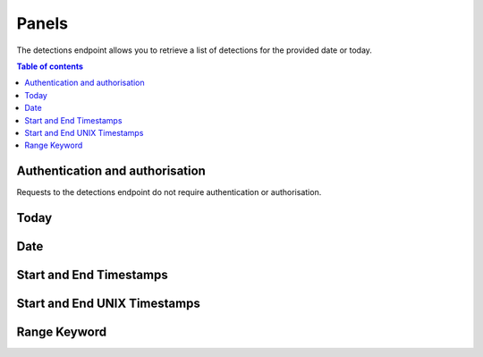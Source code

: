 Panels
==========

The detections endpoint allows you to retrieve a list of detections for the provided date or today.

.. contents:: Table of contents
    :local:
    :depth: 3

Authentication and authorisation
--------------------------------

Requests to the detections endpoint do not require authentication or authorisation.

Today
-----

.. http:get:: /api/v1/panels/today

    .. warning::

        This API call will be removed in a later update in favour of calling "/api/v1/panels?range=today"
    
    Retrieve all panel detections for the current date.

    **Example request**

    .. tabs::

        .. code-tab:: bash

            $ curl https://phishingreel.io/api/v1/panels/today

    **Example response**
    
    .. sourcecode:: json

        {
            "uuid": "d6f560a2-a7cb-443b-9b37-16a934ab85b8", 
            "detected": 1594939806, 
            "domain": "secure1.store.app.payment2145621.com.lepeutgoyangsay.com", 
            "phish": {
            "panel_url": "https://secure1.store.app.payment2145621.com.lepeutgoyangsay.com/admin/login.php", 
            "kit": "16Shop", 
            "emails": [
                "maling.missqueen@yandex.com", 
                "admin@16shop.us"
            ]
            }, 
            "host": {
            "ip": "146.148.71.186", 
            "asn": "15169", 
            "owner": "GOOGLE, US", 
            "country": "US"
            }, 
            "certificate": {
            "issued": 1594939559, 
            "ca": "ZeroSSL RSA Domain Secure Site CA", 
            "fingerprint": "46:CE:52:B8:E6:26:35:D8:DA:F5:F7:68:44:52:7A:B3:98:93:93:E0"
            }
        }


Date
----

.. http:get:: /api/v1/panels?date=<datestring>
    
    Retrieve all panel detections for the provided date in YYYYmmdd format.

    **Example request**

    .. tabs::

        .. code-tab:: bash

            $ curl https://phishingreel.io/api/v1/panels?date=20200705

Start and End Timestamps
------------------------

.. http:get:: /api/v1/panels?start=<timestamp>&end=<timestamp>

    Retrieve all panel detections for between the provided timestamps in YYYYmmdd-HHMMSS format.

    **Example request**

    .. tabs::

        .. code-tab:: bash

            $ curl https://phishingreel.io/api/v1/panels?start=20200723-000000&end=20200723-080000

Start and End UNIX Timestamps
-----------------------------

.. http:get:: /api/v1/panels?start=<unixtimestamp>&end=<unixtimestamp>

    Retrieve all panel detections for between the provided UNIX Epoch timestamps.

    **Example request**

    .. tabs::

        .. code-tab:: bash

            $ curl https://phishingreel.io/api/v1/panels?start=1595462400&end=1595491200

Range Keyword
-------------

.. http:get:: /api/v1/panels?range=<keyword>

    Retrieve all panel detections for a given range using one of the following keywords:

    * today
    * yesterday
    * thisweek
    * lastweek
    * thismonth
    * lastmonth

    **Example request**

    .. tabs::

        .. code-tab:: bash

            $ curl https://phishingreel.io/api/v1/panels?range=thisweek


